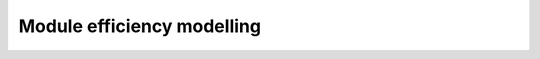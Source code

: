 .. py:module:: pvpltools.module_efficiency

Module efficiency modelling
===========================

.. autosummary::
   :toctree: generated/

   fit_efficiency_model
   adr
   heydenreich
   motherpv
   pvgis
   mpm6
   mpm5
   fit_bilinear
   bilinear
